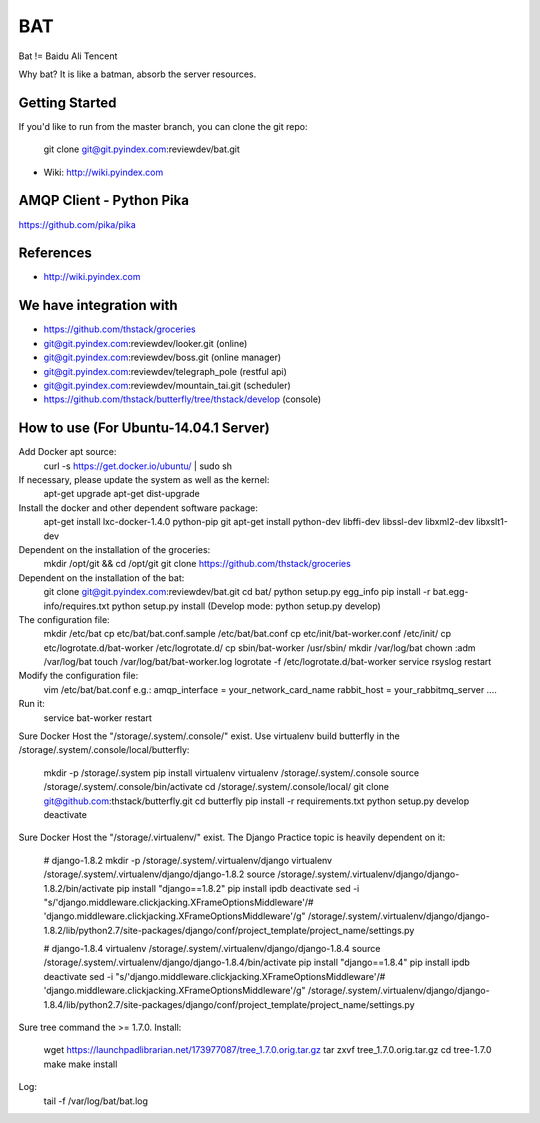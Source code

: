 ====
BAT
====

Bat != Baidu Ali Tencent

Why bat? It is like a batman, absorb the server resources.

Getting Started
---------------

If you'd like to run from the master branch, you can clone the git repo:

    git clone git@git.pyindex.com:reviewdev/bat.git


* Wiki: http://wiki.pyindex.com


AMQP Client - Python Pika
-------------
https://github.com/pika/pika

References
----------
* http://wiki.pyindex.com

We have integration with
------------------------
* https://github.com/thstack/groceries
* git@git.pyindex.com:reviewdev/looker.git (online)
* git@git.pyindex.com:reviewdev/boss.git (online manager)
* git@git.pyindex.com:reviewdev/telegraph_pole (restful api)
* git@git.pyindex.com:reviewdev/mountain_tai.git (scheduler)
* https://github.com/thstack/butterfly/tree/thstack/develop (console)
How to use (For Ubuntu-14.04.1 Server)
--------------------------------------
Add Docker apt source:
    curl -s https://get.docker.io/ubuntu/ | sudo sh

If necessary, please update the system as well as the kernel:
    apt-get upgrade
    apt-get dist-upgrade

Install the docker and other dependent software package:
    apt-get install lxc-docker-1.4.0 python-pip git
    apt-get install python-dev libffi-dev libssl-dev libxml2-dev libxslt1-dev

Dependent on the installation of the groceries:
    mkdir /opt/git && cd /opt/git
    git clone https://github.com/thstack/groceries

Dependent on the installation of the bat:
    git clone git@git.pyindex.com:reviewdev/bat.git
    cd bat/
    python setup.py egg_info
    pip install -r bat.egg-info/requires.txt
    python setup.py install (Develop mode: python setup.py develop)

The configuration file:
    mkdir /etc/bat
    cp etc/bat/bat.conf.sample /etc/bat/bat.conf
    cp etc/init/bat-worker.conf /etc/init/
    cp etc/logrotate.d/bat-worker /etc/logrotate.d/
    cp sbin/bat-worker /usr/sbin/
    mkdir /var/log/bat
    chown :adm /var/log/bat
    touch /var/log/bat/bat-worker.log
    logrotate -f /etc/logrotate.d/bat-worker
    service rsyslog restart

Modify the configuration file:
    vim /etc/bat/bat.conf
    e.g.:
    amqp_interface = your_network_card_name
    rabbit_host = your_rabbitmq_server
    ....

Run it:
    service bat-worker restart

Sure Docker Host the "/storage/.system/.console/" exist.
Use virtualenv build butterfly in the /storage/.system/.console/local/butterfly:

    mkdir -p /storage/.system
    pip install virtualenv
    virtualenv /storage/.system/.console
    source /storage/.system/.console/bin/activate
    cd /storage/.system/.console/local/
    git clone git@github.com:thstack/butterfly.git
    cd butterfly
    pip install -r requirements.txt
    python setup.py develop
    deactivate

Sure Docker Host the "/storage/.virtualenv/" exist.
The Django Practice topic is heavily dependent on it:

    # django-1.8.2
    mkdir -p /storage/.system/.virtualenv/django
    virtualenv /storage/.system/.virtualenv/django/django-1.8.2
    source /storage/.system/.virtualenv/django/django-1.8.2/bin/activate
    pip install "django==1.8.2"
    pip install ipdb
    deactivate
    sed -i "s/'django.middleware.clickjacking.XFrameOptionsMiddleware'/# 'django.middleware.clickjacking.XFrameOptionsMiddleware'/g" /storage/.system/.virtualenv/django/django-1.8.2/lib/python2.7/site-packages/django/conf/project_template/project_name/settings.py

    # django-1.8.4
    virtualenv /storage/.system/.virtualenv/django/django-1.8.4
    source /storage/.system/.virtualenv/django/django-1.8.4/bin/activate
    pip install "django==1.8.4"
    pip install ipdb
    deactivate
    sed -i "s/'django.middleware.clickjacking.XFrameOptionsMiddleware'/# 'django.middleware.clickjacking.XFrameOptionsMiddleware'/g" /storage/.system/.virtualenv/django/django-1.8.4/lib/python2.7/site-packages/django/conf/project_template/project_name/settings.py

Sure tree command the >= 1.7.0.
Install:

    wget https://launchpadlibrarian.net/173977087/tree_1.7.0.orig.tar.gz
    tar zxvf tree_1.7.0.orig.tar.gz
    cd tree-1.7.0
    make
    make install
Log:
    tail -f /var/log/bat/bat.log
